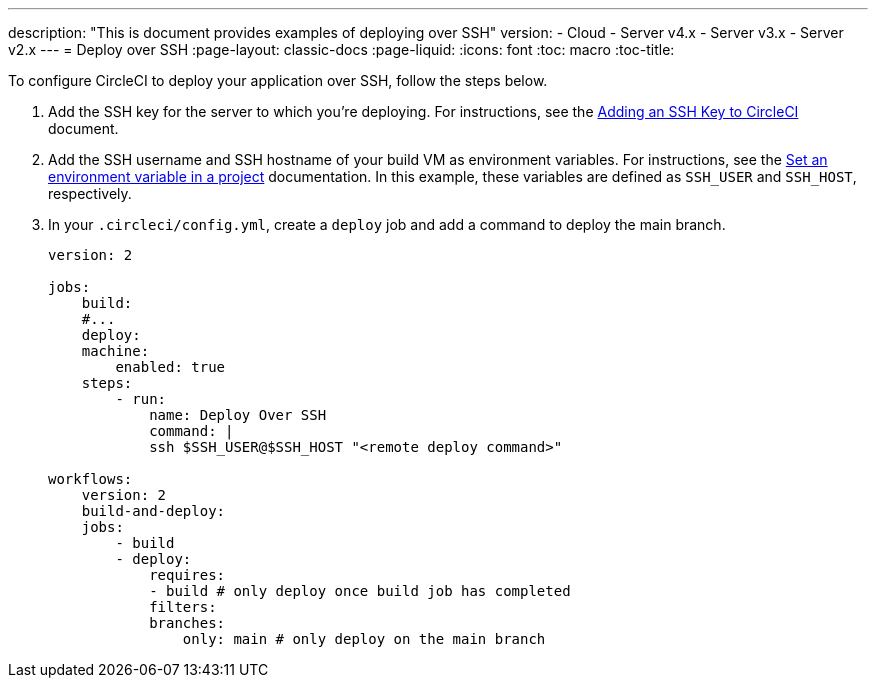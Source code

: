 ---
description: "This is document provides examples of deploying over SSH"
version:
- Cloud
- Server v4.x
- Server v3.x
- Server v2.x
---
= Deploy over SSH
:page-layout: classic-docs
:page-liquid:
:icons: font
:toc: macro
:toc-title:

To configure CircleCI to deploy your application over SSH, follow the steps below.

1. Add the SSH key for the server to which you're deploying. For instructions, see the <<add-ssh-key#,Adding an SSH Key to CircleCI>> document.
2. Add the SSH username and SSH hostname of your build VM as environment variables. For instructions, see the <<env-vars-set#set-an-environment-variable-in-a-project,Set an environment variable in a project>> documentation. In this example, these variables are defined as `SSH_USER` and `SSH_HOST`, respectively.
3. In your `.circleci/config.yml`, create a `deploy` job and add a command to deploy the main branch.
+
```yaml
version: 2

jobs:
    build:
    #...
    deploy:
    machine:
        enabled: true
    steps:
        - run:
            name: Deploy Over SSH
            command: |
            ssh $SSH_USER@$SSH_HOST "<remote deploy command>"

workflows:
    version: 2
    build-and-deploy:
    jobs:
        - build
        - deploy:
            requires:
            - build # only deploy once build job has completed
            filters:
            branches:
                only: main # only deploy on the main branch
```
